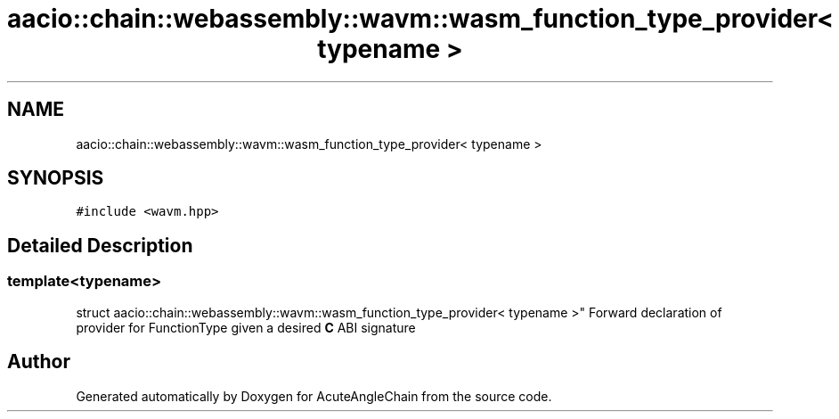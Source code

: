 .TH "aacio::chain::webassembly::wavm::wasm_function_type_provider< typename >" 3 "Sun Jun 3 2018" "AcuteAngleChain" \" -*- nroff -*-
.ad l
.nh
.SH NAME
aacio::chain::webassembly::wavm::wasm_function_type_provider< typename >
.SH SYNOPSIS
.br
.PP
.PP
\fC#include <wavm\&.hpp>\fP
.SH "Detailed Description"
.PP 

.SS "template<typename>
.br
struct aacio::chain::webassembly::wavm::wasm_function_type_provider< typename >"
Forward declaration of provider for FunctionType given a desired \fBC\fP ABI signature 

.SH "Author"
.PP 
Generated automatically by Doxygen for AcuteAngleChain from the source code\&.
